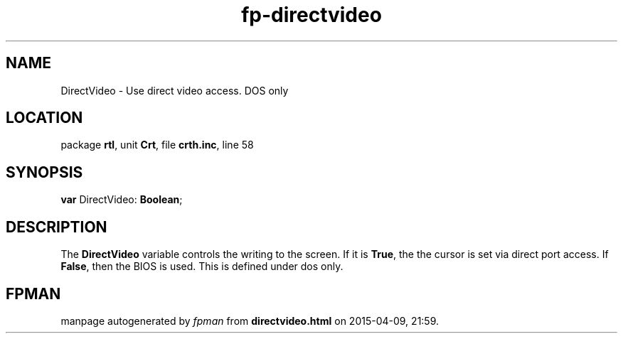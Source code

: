 .\" file autogenerated by fpman
.TH "fp-directvideo" 3 "2014-03-14" "fpman" "Free Pascal Programmer's Manual"
.SH NAME
DirectVideo - Use direct video access. DOS only
.SH LOCATION
package \fBrtl\fR, unit \fBCrt\fR, file \fBcrth.inc\fR, line 58
.SH SYNOPSIS
\fBvar\fR DirectVideo: \fBBoolean\fR;

.SH DESCRIPTION
The \fBDirectVideo\fR variable controls the writing to the screen. If it is \fBTrue\fR, the the cursor is set via direct port access. If \fBFalse\fR, then the BIOS is used. This is defined under dos only.


.SH FPMAN
manpage autogenerated by \fIfpman\fR from \fBdirectvideo.html\fR on 2015-04-09, 21:59.

